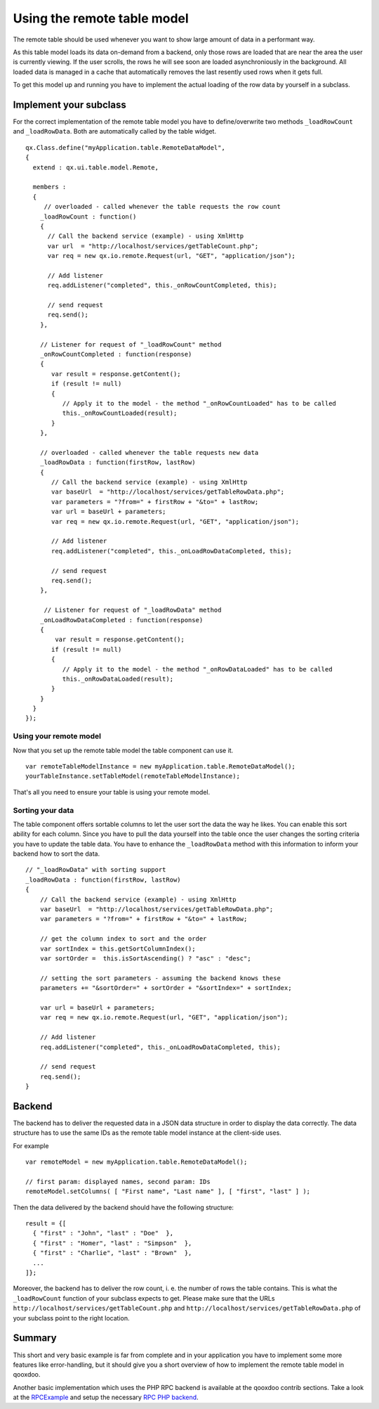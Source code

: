 Using the remote table model
****************************

The remote table should be used whenever you want to show large amount of data in a performant way. 

As this table model loads its data on-demand from a backend, only those rows are loaded that are near the area the user is currently viewing. If the user scrolls, the rows he will see soon are loaded asynchroniously in the background. All loaded data is managed in a cache that automatically removes the last resently used rows when it gets full.

To get this model up and running you have to implement the actual loading of the row data by yourself in a subclass.

Implement your subclass
=======================

For the correct implementation of the remote table model you have to define/overwrite two methods ``_loadRowCount`` and ``_loadRowData``. Both are automatically called by the table widget.

::

    qx.Class.define("myApplication.table.RemoteDataModel",
    {
      extend : qx.ui.table.model.Remote,

      members :
      {
         // overloaded - called whenever the table requests the row count
        _loadRowCount : function()
        {
          // Call the backend service (example) - using XmlHttp 
          var url  = "http://localhost/services/getTableCount.php";
          var req = new qx.io.remote.Request(url, "GET", "application/json");

          // Add listener
          req.addListener("completed", this._onRowCountCompleted, this);

          // send request
          req.send();
        },

        // Listener for request of "_loadRowCount" method
        _onRowCountCompleted : function(response)
        {
           var result = response.getContent();
           if (result != null)
           {
              // Apply it to the model - the method "_onRowCountLoaded" has to be called
              this._onRowCountLoaded(result);
           }
        },

        // overloaded - called whenever the table requests new data
        _loadRowData : function(firstRow, lastRow)
        {
           // Call the backend service (example) - using XmlHttp 
           var baseUrl  = "http://localhost/services/getTableRowData.php";
           var parameters = "?from=" + firstRow + "&to=" + lastRow;
           var url = baseUrl + parameters;
           var req = new qx.io.remote.Request(url, "GET", "application/json");

           // Add listener
           req.addListener("completed", this._onLoadRowDataCompleted, this);      

           // send request
           req.send();
        },

         // Listener for request of "_loadRowData" method
        _onLoadRowDataCompleted : function(response)
        {
            var result = response.getContent();
           if (result != null)
           {
              // Apply it to the model - the method "_onRowDataLoaded" has to be called
              this._onRowDataLoaded(result);   
           }        
        }
      }
    });

Using your remote model
-----------------------

Now that you set up the remote table model the table component can use it.

::

    var remoteTableModelInstance = new myApplication.table.RemoteDataModel();
    yourTableInstance.setTableModel(remoteTableModelInstance);

That's all you need to ensure your table is using your remote model.

Sorting your data
-----------------

The table component offers sortable columns to let the user sort the data the way he likes. You can enable this sort ability for each column.
Since you have to pull the data yourself into the table once the user changes the sorting criteria you have to update the table data. You have to enhance the ``_loadRowData`` method with this information to inform your backend how to sort the data.

::

    // "_loadRowData" with sorting support
    _loadRowData : function(firstRow, lastRow)
    {
        // Call the backend service (example) - using XmlHttp 
        var baseUrl  = "http://localhost/services/getTableRowData.php";
        var parameters = "?from=" + firstRow + "&to=" + lastRow;

        // get the column index to sort and the order
        var sortIndex = this.getSortColumnIndex();
        var sortOrder =  this.isSortAscending() ? "asc" : "desc";

        // setting the sort parameters - assuming the backend knows these
        parameters += "&sortOrder=" + sortOrder + "&sortIndex=" + sortIndex;

        var url = baseUrl + parameters;
        var req = new qx.io.remote.Request(url, "GET", "application/json");

        // Add listener
        req.addListener("completed", this._onLoadRowDataCompleted, this);      

        // send request
        req.send();
    }

Backend
=======

The backend has to deliver the requested data in a JSON data structure in order to display the data correctly. The data structure has to use the same IDs as the remote table model instance at the client-side uses. 

For example 

::

    var remoteModel = new myApplication.table.RemoteDataModel();

    // first param: displayed names, second param: IDs
    remoteModel.setColumns( [ "First name", "Last name" ], [ "first", "last" ] );

Then the data delivered by the backend should have the following structure:

::

    result = {[  
      { "first" : "John", "last" : "Doe"  },
      { "first" : "Homer", "last" : "Simpson"  },
      { "first" : "Charlie", "last" : "Brown"  },
      ...
    ]};

Moreover, the backend has to deliver the row count, i. e. the number of rows the table contains. This is what the ``_loadRowCount`` function of your subclass expects to get. Please make sure that the URLs ``http://localhost/services/getTableCount.php`` and ``http://localhost/services/getTableRowData.php`` of your subclass point to the right location.

Summary
=======

This short and very basic example is far from complete and in your application you have to implement some more features like error-handling, but it should give you a short overview of how to implement the remote table model in qooxdoo.

Another basic implementation which uses the PHP RPC backend is available at the qooxdoo contrib sections. Take a look at the `RPCExample <http://qooxdoo.org/contrib/project#rpcexample>`_ and setup the necessary `RPC PHP backend <http://qooxdoo.org/contrib/project#rpcphp>`_.